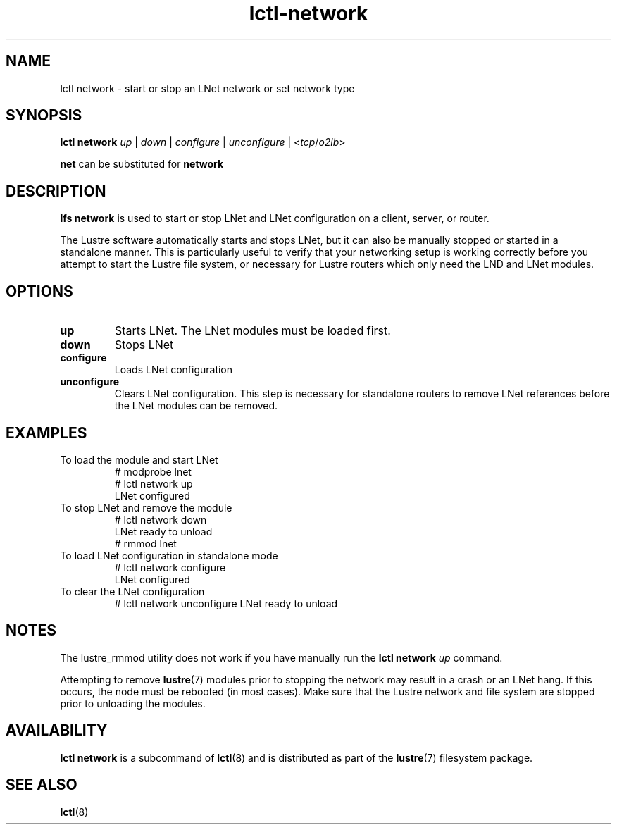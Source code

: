 .TH lctl-network 8 "2014 May 28" Lustre "configuration utilities"
.SH NAME
lctl network \- start or stop an LNet network or set network type
.SH SYNOPSIS
.B lctl network
.I up
|
.I down
|
.I configure
|
.I unconfigure
|
.RI < tcp / o2ib >

.B net
can be substituted for
.B network
.SH DESCRIPTION
.B lfs network
is used to start or stop LNet and LNet configuration on a client, server, or router.
.P
The Lustre software automatically starts and stops LNet, but it can also be manually stopped or started in a standalone manner. This is particularly useful to verify that your networking setup is working correctly before you attempt to start the Lustre file system, or necessary for Lustre routers which only need the LND and LNet modules.
.SH OPTIONS
.TP
.B up
Starts LNet. The LNet modules must be loaded first.
.TP
.B down
Stops LNet
.TP
.B configure
Loads LNet configuration
.TP
.B unconfigure
Clears LNet configuration. This step is necessary for standalone routers to remove LNet references before the LNet modules can be removed.
.SH EXAMPLES
.TP
To load the module and start LNet
# modprobe lnet
.br
# lctl network up
.br
LNet configured
.TP
To stop LNet and remove the module
# lctl network down
.br
LNet ready to unload
.br
# rmmod lnet
.TP
To load LNet configuration in standalone mode
# lctl network configure
.br
LNet configured
.TP
To clear the LNet configuration
# lctl network unconfigure
LNet ready to unload
.SH NOTES
.P
The lustre_rmmod utility does not work if you have manually run the
.B lctl network
.I up
command.
.P
Attempting to remove
.BR lustre (7)
modules prior to stopping the network may result in a crash or an LNet hang.
If this occurs, the node must be rebooted (in most cases). Make sure that the
Lustre network and file system are stopped prior to unloading the modules.
.SH AVAILABILITY
.B lctl network
is a subcommand of
.BR lctl (8)
and is distributed as part of the
.BR lustre (7)
filesystem package.
.SH SEE ALSO
.BR lctl (8)
